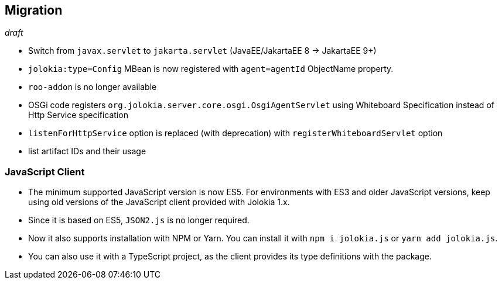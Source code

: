 ////
  Copyright 2009-2023 Roland Huss

  Licensed under the Apache License, Version 2.0 (the "License");
  you may not use this file except in compliance with the License.
  You may obtain a copy of the License at

        http://www.apache.org/licenses/LICENSE-2.0

  Unless required by applicable law or agreed to in writing, software
  distributed under the License is distributed on an "AS IS" BASIS,
  WITHOUT WARRANTIES OR CONDITIONS OF ANY KIND, either express or implied.
  See the License for the specific language governing permissions and
  limitations under the License.
////
// currentStableVersion is defined in POM
:currentStableVersion:

== Migration

_draft_

* Switch from `javax.servlet` to `jakarta.servlet` (JavaEE/JakartaEE 8 → JakartaEE 9+)
* `jolokia:type=Config` MBean is now registered with `agent=agentId` ObjectName property.
* `roo-addon` is no longer available
* OSGi code registers `org.jolokia.server.core.osgi.OsgiAgentServlet` using Whiteboard Specification instead of Http Service specification
* `listenForHttpService` option is replaced (with deprecation) with `registerWhiteboardServlet` option
* list artifact IDs and their usage

=== JavaScript Client

* The minimum supported JavaScript version is now ES5. For environments with ES3 and older JavaScript versions, keep using old versions of the JavaScript client provided with Jolokia 1.x.
* Since it is based on ES5, `JSON2.js` is no longer required.
* Now it also supports installation with NPM or Yarn. You can install it with `npm i jolokia.js` or `yarn add jolokia.js`.
* You can also use it with a TypeScript project, as the client provides its type definitions with the package.
